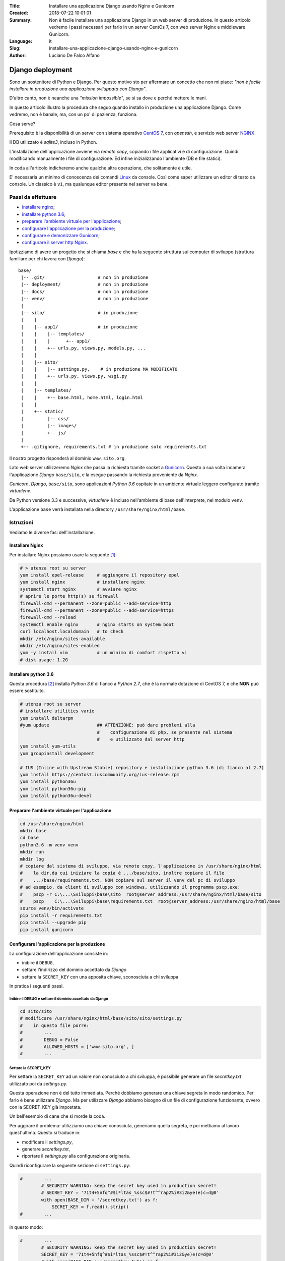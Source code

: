 :Title:    Installare una applicazione Django usando Nginx e Gunicorn
:Created:  2018-07-22 10:01:01
:Summary:  Non è facile installare una applicazione Django 
    in un web server di produzione. 
    In questo articolo vedremo i passi necessari per farlo 
    in un server CentOs 7, con web server Nginx e middleware 
    Gunicorn. 
:Language: it
:Slug:     installare-una-applicazione-django-usando-nginx-e-gunicorn
:Author:   Luciano De Falco Alfano


.. _django_deployment:

**Django deployment**
######################

Sono un sostenitore di Python e Django. Per questo motivo sto per affermare 
un concetto che non mi piace: *"non è facile installare in produzione una
applicazione sviluppata con Django"*.

D'altro canto, non è neanche una *"mission impossible"*, se si sa
dove e perché mettere le mani.

In questo articolo illustro la procedura che seguo quando installo
in produzione una applicazione Django. Come vedremo, non è banale,
ma, con un po' di pazienza, funziona.

Cosa serve? 

Prerequisito è la disponibilità di un server con sistema operativo
`CentOS 7 <https://www.centos.org/>`_, con *openssh*, e
servizio web server `NGINX <https://www.nginx.com/>`_.

Il DB utilizzato è *sqlite3*, incluso in Python.

L'installazione dell'applicazione avviene via *remote copy*, copiando i file
applicativi e di configurazione. Quindi modificando manualmente i file di
configurazione. Ed infine inizializzando l'ambiente (DB e file statici).

In coda all'articolo indicheremo anche qualche altra operazione,
che solitamente è utile.
  
E' necessaria un minimo di conoscenza dei comandi `Linux <https://www.linux.org/>`_ da console.
Così come saper utilizzare un editor di testo da console. Un classico è
``vi``, ma qualunque editor presente nel server va bene.

**Passi da effettuare**
*************************

* `installare nginx`_;
* `installare python 3.6`_;
* `preparare l'ambiente virtuale per l'applicazione`_;
* `configurare l'applicazione per la produzione`_;
* `configurare e demonizzare Gunicorn`_;
* `configurare il server http Nginx`_.

Ipotizziamo di avere un progetto che si chiama *base* e che ha la seguente
struttura sui computer di sviluppo (struttura familiare per chi
lavora con *Django*)::

  base/
   |-- .git/                    # non in produzione
   |-- deployment/              # non in produzione
   |-- docs/                    # non in produzione
   |-- venv/                    # non in produzione
   |                            
   |-- sito/                    # in produzione
   |    |                       
   |    |-- app1/               # in produzione
   |    |    |-- templates/
   |    |    |      +-- app1/
   |    |    +-- urls.py, views.py, models.py, ...
   |    |  
   |    |-- sito/
   |    |    |-- settings.py,    # in produzione MA MODIFICATO
   |    |    +-- urls.py, views.py, wsgi.py
   |    |
   |    |-- templates/
   |    |    +-- base.html, home.html, login.html
   |    |
   |    +-- static/
   |         |-- css/
   |         |-- images/
   |         +-- js/
   |
   +-- .gitignore, requirements.txt # in produzione solo requirements.txt
   
Il nostro progetto risponderà al dominio ``www.sito.org``. 
  

Lato web server utilizzeremo *Nginx* che passa la richiesta
tramite socket a `Gunicorn <http://gunicorn.org/>`_. Questo a sua volta incamera l'applicazione
*Django* ``base/sito``, e la esegue passando la richiesta proveniente da *Nginx*.

*Gunicorn*, *Django*, ``base/sito``, sono applicazioni *Python 3.6* 
ospitate in un ambiente virtuale leggero configurato tramite *virtualenv*.

Da Python versione 3.3 e successive, *virtualenv* è incluso nell'ambiente
di base dell'interprete, nel modulo ``venv``.

L'applicazione ``base`` verrà installata nella directory
``/usr/share/nginx/html/base``.


**Istruzioni**
*****************

Vediamo le diverse fasi dell'installazione.


**Installare Nginx**
======================

Per installare Nginx possiamo usare la seguente [1]_:

.. code:: console

  # > utenza root su server
  yum install epel-release     # aggiungere il repository epel
  yum install nginx            # installare nginx
  systemctl start nginx        # avviare nginx
  # aprire le porte http(s) su firewall
  firewall-cmd --permanent --zone=public --add-service=http 
  firewall-cmd --permanent --zone=public --add-service=https
  firewall-cmd --reload
  systemctl enable nginx       # nginx starts on system boot
  curl localhost.localdomain   # to check
  mkdir /etc/nginx/sites-available
  mkdir /etc/nginx/sites-enabled
  yum -y install vim           # un minimo di comfort rispetto vi
  # disk usage: 1.2G


**Installare python 3.6**
===========================

Questa procedura [2]_ installa *Python 3.6* di fianco a *Python 2.7*,
che è la normale dotazione di CentOS 7, e che **NON** può essere sostituito.

.. code-block:: console

  # utenza root su server
  # installare utilities varie
  yum install deltarpm
  #yum update                  ## ATTENZIONE: può dare problemi alla
                               #    configurazione di php, se presente nel sistema
                               #    e utilizzato dal server http
  yum install yum-utils
  yum groupinstall development
  
  # IUS (Inline with Upstream Stable) repository e installazione python 3.6 (di fianco al 2.7)
  yum install https://centos7.iuscommunity.org/ius-release.rpm
  yum install python36u
  yum install python36u-pip
  yum install python36u-devel


**Preparare l'ambiente virtuale per l'applicazione**
======================================================

.. code:: console

  cd /usr/share/nginx/html
  mkdir base
  cd base
  python3.6 -m venv venv
  mkdir run
  mkdir log
  # copiare dal sistema di sviluppo, via remote copy, l'applicazione in /usr/share/nginx/html
  #    la dir.da cui iniziare la copia è .../base/sito, inoltre copiare il file
  #    .../base/requirements.txt. NON copiare sul server il venv del pc di sviluppo
  # ad esempio, da client di sviluppo con windows, utilizzando il programma pscp.exe:
  #    pscp -r C:\...\Sviluppi\base\sito  root@server_address:/usr/share/nginx/html/base/sito
  #    pscp    C:\...\Sviluppi\base\requirements.txt  root@server_address:/usr/share/nginx/html/base
  source venv/bin/activate
  pip install -r requirements.txt
  pip install --upgrade pip
  pip install gunicorn  


**Configurare l'applicazione per la produzione**
==================================================

La configurazione dell'applicazione consiste in:

* inibire il ``DEBUG``,
* settare l'indirizzo del dominio accettato da *Django*
* settare la ``SECRET_KEY`` con una apposita chiave, sconosciuta a chi sviluppa

In pratica i seguenti passi.

**Inibire il DEBUG e settare il dominio accettato da Django**
----------------------------------------------------------------

.. code:: console

  cd sito/sito
  # modificare /usr/share/nginx/html/base/sito/sito/settings.py
  #    in questo file porre:
  #        ...
  #        DEBUG = False
  #        ALLOWED_HOSTS = ['www.sito.org', ]
  #        ...
  
**Settare la SECRET_KEY**
------------------------------

Per settare la ``SECRET_KEY`` ad un valore non conosciuto a chi sviluppa,
è possibile generare un file *secretkey.txt* utilizzato
poi da *settings.py*. 

Questa operazione non è del tutto immediata. Perché dobbiamo generare
una chiave segreta in modo randomico. Per farlo è bene utilizzare
*Django*. Ma per utilizzare *Django* abbiamo bisogno di un file di configurazione
funzionante, ovvero con la SECRET_KEY già impostata.

Un bell'esempio di cane che si morde la coda.

Per aggirare il problema: utilizziamo una chiave conosciuta, generiamo
quella segreta, e poi mettiamo al lavoro quest'ultima. Questo si traduce in:

* modificare il *settings.py*,
* generare *secretkey.txt*,
* riportare il *settings.py* alla configurazione originaria.

Quindi riconfigurare la seguente sezione di ``settings.py``:

.. code:: python

  #        ...
          # SECURITY WARNING: keep the secret key used in production secret!
          # SECRET_KEY = '71t4+5nfq^#$i*ltas_%ssc$#!t^^rap2%i#3i2&ye)e)c=d@0'
          with open(BASE_DIR + '/secretkey.txt') as f:
              SECRET_KEY = f.read().strip()
  #        ...
  
in questo modo:

.. code:: python

  #        ...
          # SECURITY WARNING: keep the secret key used in production secret!
          SECRET_KEY = '71t4+5nfq^#$i*ltas_%ssc$#!t^^rap2%i#3i2&ye)e)c=d@0'
          #with open(BASE_DIR + '/secretkey.txt') as f:
          #    SECRET_KEY = f.read().strip()
  #        ...

Quindi eseguire:

.. code:: console

  python mksecret.py >secretkey.txt
  
Infine riportare il ``settings.py`` nella configurazione iniziale.  
  
Il file ``mksecret.py`` [3]_ è come segue:

.. code-block:: python
  :number-lines:

  # filename: mksecret.py
  import os, sys
  
  # CHANGE THIS -  this the project's manage.py directory
  proj_path = "/usr/share/nginx/html/base_fs_rst/rstsite"
  # CHANGE THIS - This is so Django knows where to find stuff.
  os.environ.setdefault("DJANGO_SETTINGS_MODULE", "rstsite.settings")
  sys.path.append(proj_path)
  
  # This is so my local_settings.py gets loaded.
  os.chdir(proj_path)
  
  # This is so models get loaded.
  from django.core.wsgi import get_wsgi_application
  application = get_wsgi_application()
  
  ################## FROM HERE - your script
  
  from django.core.management import utils
  print(utils.get_random_secret_key())
  
  
**Generare la base dati e il superuser**
-----------------------------------------

.. code:: console

  cd ..                                 # cd .../base/sito
  # rm db.sqlite3                       # se esiste il file db.sqlite3 dal pc di sviluppo
  # crea il DB e il suo amministratore
  python3.6 manage.py makemigrations
  python3.6 manage.py migrate
  python3.6 manage.py createsuperuser
  
  
**Generare i contenuti statici**
-----------------------------------

.. code:: console

  python manage.py collectstatic --noinput   # contenuti statici per il server http
  
**Compilare i file per le traduzioni**
----------------------------------------

Questa attività va fatta se
l'applicazione da installare può gestire più di un linguaggio (non è
banale: il multilingua é una problematica molto vasta).

.. code:: console

  python manage.py compilemessages -l it    # compila il dizionario dei messaggi soggetti a traduzione


**Configurare e demonizzare Gunicorn**
=======================================

Gunicorn è il passa-dati tra il server web e l'applicazione *Django* [4]_.

Dopo averlo installato (ricordate *pip install gunicorn*?), per metterlo
al lavoro dobbiamo fare due cose.

Primo. Dobbiamo fare in modo che Gunicorn sappia come avviare la nostra
applicazione. Per questo creiamo o copiamo il file ``gunicorn_start``
nella directory ``/usr/share/nginx/html/base/venv/bin/``

Il contenuto del file può essere il seguente (o simile):

.. code:: bash

  #!/bin/bash
  
  NAME="sito"                                  # Name of the application
  DJANGODIR=/usr/share/nginx/html/base/sito             # Django project directory
  SOCKFILE=/usr/share/nginx/html/base/run/gunicorn.sock  # we will communicte using this unix socket
  #USER=nginx                                        # the user to run as
  #GROUP=webdata                                     # the group to run as
  USER=root                                        # the user to run as
  GROUP=root                                     # the group to run as
  NUM_WORKERS=1                                     # how many worker processes should Gunicorn spawn
  DJANGO_SETTINGS_MODULE=sito.settings             # which settings file should Django use
  DJANGO_WSGI_MODULE=sito.wsgi                     # WSGI module name
  
  echo "Starting $NAME as `whoami`"
  
  # Activate the virtual environment
  cd $DJANGODIR
  source /usr/share/nginx/html/base/venv/bin/activate
  export DJANGO_SETTINGS_MODULE=$DJANGO_SETTINGS_MODULE
  export PYTHONPATH=$DJANGODIR:$PYTHONPATH
  
  # Create the run directory if it doesn't exist
  RUNDIR=$(dirname $SOCKFILE)
  test -d $RUNDIR || mkdir -p $RUNDIR
  
  # Start your Django Unicorn
  # Programs meant to be run under supervisor should not daemonize themselves (do not use --daemon)
  exec /usr/share/nginx/html/base/venv/bin/gunicorn ${DJANGO_WSGI_MODULE}:application \
    --name $NAME \
    --workers $NUM_WORKERS \
    --user=$USER --group=$GROUP \
    --bind=unix:$SOCKFILE \
    --log-level=debug \
    --log-file=-:

**Attenzione**. Prendetevi il tempo necessario per capire che cosa fa lo 
script precedente, perché deve essere personalizzato per l'installazione
in corso.

I parametri da variare sono parecchi, ed è inutile dire che basta sbagliare
un nonnulla per impedire la comunicazione tra Nginx e l'applicazione.

Un'altra osservazione. Notate le variabili ``USER`` e ``GROUP``, originariamente
[5]_ poste a *nginx* e *webdata*. Noi le abbiamo poste a *root*. In generale 
questo modo di fare *non è raccomandabile*: può generare criticità
di sicurezza nel sistema. Quindi, se avete tempo, provate a mantenere
e far funzionare il tutto con i valori originali. Personalmente vado sempre
di corsa, e finora ho continuato a lavorare con *root* [6]_.

Proseguiamo. La seconda cosa da fare è fare partire Gunicorn come servizio.
Per questo dobbiamo creare o copiare il seguente script ``gunicorn_sito.service``
nella directory ``/etc/systemd/system/``.

Lo script, più semplice del precedente, è:

.. code:: bash

  [Unit]
  Description=sito gunicorn daemon
  
  [Service]
  Type=simple
  User=root
  ExecStart=/usr/share/nginx/html/base/venv/bin/gunicorn_start
  
  [Install]
  WantedBy=multi-user.target

Quasi ci siamo. Dobbiamo abilitare il servizio e avviarlo. Come segue:

.. code:: console

  systemctl enable gunicorn_sito
  systemctl start gunicorn_sito
  systemctl status -l gunicorn_sito   # per controllare se il servizio è partito; credeteci: ne vale la pena!

**Troubleshooting**. Aspettatevi segnalazioni di errore al lancio di
*Gunicorn*. Un errore frequente è il **203**. Nella mia esperienza vi sono
almeno due possibili cause, entrambe relative allo script
``/usr/share/nginx/htm/base/venv/bin/gunicorn_start``:

* uso dell'utente *nginx* invece di *root*;
* oppure mancanza del bit di esecuzione [7]_.

Per approfondire si può consultare:
`Setting up Gunicorn for Django Project - 203/EXEC <https://www.digitalocean.com/community/questions/setting-up-gunicorn-for-django-project-203-exec>`_.



**Configurare il server http Nginx**
=======================================

La configurazione di Nginx è un altro punto chiave.

Un esempio di configurazione di base si ottiene creando o copiando nel file 
``/etc/nginx/nginx.conf`` il seguente:

.. code:: nginx
  :number-lines:

  # sito@centos7: this file @ /etc/nginx/nginx.conf
  # For more information on configuration, see:
  #   * Official English Documentation: http://nginx.org/en/docs/
  #   * Official Russian Documentation: http://nginx.org/ru/docs/
  
  user nginx;
  worker_processes auto;
  error_log /var/log/nginx/error.log;
  pid /run/nginx.pid;
  
  # Load dynamic modules. See /usr/share/nginx/README.dynamic.
  include /usr/share/nginx/modules/*.conf;
  
  events {
      worker_connections 1024;
  }
  
  http {
      log_format  main  '$remote_addr - $remote_user [$time_local] "$request" '
                        '$status $body_bytes_sent "$http_referer" '
                        '"$http_user_agent" "$http_x_forwarded_for"';
  
      access_log  /var/log/nginx/access.log  main;
  
      sendfile            on;
      tcp_nopush          on;
      tcp_nodelay         on;
      keepalive_timeout   65;
      types_hash_max_size 2048;
  
      include             /etc/nginx/mime.types;
      default_type        application/octet-stream;
  
      # Load modular configuration files from the /etc/nginx/conf.d directory.
      # See http://nginx.org/en/docs/ngx_core_module.html#include
      # for more information.
      include /etc/nginx/conf.d/*.conf;
  
      server {
          listen       80 default_server;
          listen       [::]:80 default_server;
  
          #server_name  localhost;
          server_name  sito.org;
  
          root         /usr/share/nginx/html;
          index index.html index.htm;
  
          # Add headers to serve security related headers
          # Before enabling Strict-Transport-Security headers please read into this
          # topic first.
          #add_header Strict-Transport-Security "max-age=15768000; includeSubDomains; preload;";
          add_header X-Content-Type-Options nosniff;
          add_header X-XSS-Protection "1; mode=block";
          add_header X-Robots-Tag none;
          add_header X-Download-Options noopen;
          add_header X-Permitted-Cross-Domain-Policies none;
  
          # Load configuration files for the default server block.
          include /etc/nginx/default.d/*.conf;
          include /etc/nginx/sites-enabled/*.conf;
  
          location / {
              try_files $uri $uri/ =404;
          }
  
          error_page 404 /404.html;
              location = /40x.html {
          }
  
          error_page 500 502 503 504 /50x.html;
              location = /50x.html {
          }
          
          location ~ (\.php$) {
              return 403;
          }
          
      listen [::]:443 ssl ipv6only=on; # managed by Certbot
      listen 443 ssl;                  # managed by Certbot
      ssl_certificate /etc/letsencrypt/live/defalcoalfano.org/fullchain.pem; # managed by Certbot
      ssl_certificate_key /etc/letsencrypt/live/defalcoalfano.org/privkey.pem; # managed by Certbot
      include /etc/letsencrypt/options-ssl-nginx.conf; # managed by Certbot
      ssl_dhparam /etc/letsencrypt/ssl-dhparams.pem; # managed by Certbot
      }
  
      # add other enabled servers
      include /etc/nginx/sites-enabled/*;
  }

Alcune osservazioni.

Alcune linee hanno il commento ``# managed by Certbot``, queste sono state
introdotte dal software per il rilascio del certificato ssl del sito.
Ne riparliamo tra poco. In questa fase **NON** saranno presenti.

Vi sono riferimenti alla directory ``/etc/nginx/sites-enabled``. Questa è un
tecnica che facilita la gestione dei siti da mettere in (o togliere dalla) 
linea. In pratica:

* si mette un file di configurazione del sito in ``/etc/nginx/sites-available``,
* e si abilita il sito creando un link da ``/etc/nginx/sites-enabled``
  alla configurazione predetta.
  
Ad esempio creiamo o copiamo nel file
``/etc/nginx/sites-available/www.sito.org.conf`` il seguente:

.. code:: nginx
  :number-lines:

  upstream gunicorn_handler {
    server unix:/usr/share/nginx/html/base/run/gunicorn.sock fail_timeout=10s;
  }
  
  server {
      listen   80;
      server_name www.sito.org;
  
      root         /usr/share/nginx/html/base;
      index index.html index.htm;
  
      client_max_body_size 4G;
  
      access_log /usr/share/nginx/html/base/logs/access.log;
      error_log  /usr/share/nginx/html/base/logs/error.log warn;
  
      location /static/ {
          autoindex on;
          alias   /usr/share/nginx/html/base/sito/static_root/;
      }
  
      location /media/ {
          autoindex on;
          alias   /usr/share/nginx/html/base/sito/media/;
      }
  
      location / {
          proxy_set_header X-Forwarded-For $proxy_add_x_forwarded_for;
          proxy_set_header Host $http_host;
          proxy_redirect off;
          
          if (!-f $request_filename) {
              proxy_pass http://gunicorn_handler;
              break;
          }
      }
  
      location ~ (\.php$) {
          return 403;
      }
  
   # managed by Certbot
  
      listen 443 ssl; # managed by Certbot
      ssl_certificate /etc/letsencrypt/live/luciano.defalcoalfano.it/fullchain.pem; # managed by Certbot
      ssl_certificate_key /etc/letsencrypt/live/luciano.defalcoalfano.it/privkey.pem; # managed by Certbot
      include /etc/letsencrypt/options-ssl-nginx.conf; # managed by Certbot
      #ssl_dhparam /etc/letsencrypt/ssl-dhparams.pem; # managed by Certbot
      ssl_dhparam /etc/ssl/certs/dhparam.pem;  # better Diffie-Hellman params
  }
  
  server {
      if ($host = luciano.defalcoalfano.it) {
          return 301 https://$host$request_uri;
      } # managed by Certbot
  
  
      server_name www.sito.org;
      listen 80;
      return 404; # managed by Certbot
  }


Di nuovo, ipotizziamo che le linee commentate come ``# managed by Certbot``
in questa fase non esistano.

Le linee da 1 a 3 della configurazione, istruiscono Nginx ad usare 
il socket ``gunicorn.sock`` per comunicare con l'applicazione *Django*
quando si richiede il dominio ``www.sito.org``.

Le linee da 17 a 25 istruiscono Nginx a servire direttamente 
i contenuti statici dell'applicazione, senza impegnare *Django*.

Quindi, per abilitare il sito dobbiamo linkarlo da enabled
e riavviare Nginx:

.. code:: console

  ln -s /etc/nginx/sites-available/www.sito.org.conf /etc/nginx/sites-enabled/
  nginx -t                        # controlla la sintassi dei file di config.di Nginx
  systemctl restart nginx         # riavvia il web server


**Altre operazioni**
======================

Passiamo ad alcune operazioni finali, di solito molto utili.

**Disabilitare selinux**
--------------------------

Questo sarebbe meglio non farlo, e spendere il tempo necessario per
configurare opportunamente i profili delle aree dati impattate da Nginx
e dall'applicazione *Django*. Ma, andando di fretta:

.. code:: console

  sestatus                       # per controllare
  setenforce Permissive
  vim /etc/sysconfig/selinux     # modificare a: SELINUX=disabled
  
**Modificare i permessi di scrittura**
----------------------------------------

Questo è fondamentale, altrimenti Nginx non sarà in grado di gestire 
i flussi di dati:

.. code:: console

  cd /usr/share/nginx/http
  chown nginx:nginx base        # qui NON -R perché coinvolgerebbe venv
  cd base
  chown -R nginx:nginx sito
  chown -R nginx:nginx log
  chown -R nginx:nginx run
  
Per sicurezza, verificare che in ``.../base/venv/bin/gunicorn_start``
valgano le seguenti:

.. code:: bash

  ...
  USER=root        # the user to run as
  GROUP=root       # the group to run as
  ...
  
A questo punto, se da WEB browser richiediamo il dominio
http://www.sito.org dovrebbe rispondere la nostra applicazione.

Il condizionale è d'obbligo :-) debug, debug, 
troubleshoot, troubleshoot, ... [8]_
  
**Installare un certificato SSL tramite Let's Encrypt**
--------------------------------------------------------

Quando avremo verificato che l'applicazione risponde all'indirizzo
Web previsto utilizzando il protocollo http, usualmente avremo 
necessità di abilitare anche, o esclusivamente, il protocollo
https.

A questo fine dovremo ottenere ed installare un certificato ssl
relativo al sito in configurazione.

Qui entra in campo `Let's Encrypt <https://letsencrypt.org/>`_, un
servizio che rilascia certificati ssl/tls senza necessità di acquisto,
*ed agisce come certification authority (CA)*. Quindi i certificati rilasciati
da *Let's Encrypt* sono validi a tutti gli effetti.

Come ottenere e installare questi certificati in un server *CentOS 7*
è documentato in:
`How To Secure Nginx with Let's Encrypt on CentOS 7 <https://www.digitalocean.com/community/tutorials/how-to-secure-nginx-with-let-s-encrypt-on-centos-7>`_

Qui si seguito sintetizziamo utilizzando la strada più semplice, che nel nostro caso
consiste nell'usare l'applicazione ``certbot`` per nginx:

.. code:: console

  # yum install epel-release          # già installato
  yum install certbot-nginx           # installa certbot x nginx
  # genera il certificato e modifica la configurazione di nginx
  certbot --nginx -d sito.org -d www.sito.org           # rispondere alle domande
  # genera un certificato con parametri Diffie-Hellman migliori
  openssl dhparam -out /etc/ssl/certs/dhparam.pem 2048
  
Attenzione a modificare la configurazione di ``www.sito.org.conf`` aggiungendo
la linea 49.

Vi sono **rari** casi in cui si ha la necessità di generare certificati autofirmati.
Ad esempio se si lavora in TLD di tipo ``.local``.

In questi casi si può usare questa procedura:

.. code:: console

  # directory per le chiavi private (cert x i certificati pubblici deve già esistere)
  mkdir /etc/ssl/private
  chmod 700 /etc/ssl/private
  # generare una chiave e relativo certificato pubblico
  openssl req -x509 -nodes -days 365 -newkey rsa:2048 -keyout /etc/ssl/private/nginx-selfsigned.key -out /etc/ssl/certs/nginx-selfsigned.crt
  # generare un Diffie-Hellmann group
  openssl dhparam -out /etc/ssl/certs/dhparam.pem 2048
  # controllare la configurazione di /etc/nginx/sites-available/www.sito.org.conf

**Regolare l'orario**
----------------------

Quando si effettua debugging, è comune la necessità di controllare gli
orari riportati nei file di log per capire quando è successo qualcosa.

E qui sorge il problema del confronto con il *proprio* orario. Già, perché
solitamente un server utilizza il fuso orario UTC, che spesso non 
é quello utilizzato dal client. Ad esempio lavorando su Roma, è normale 
essere un'ora in anticipo rispetto UTC.

Quindi può essere comodo regolare l'orario del server su quello del client,
come segue:

.. code:: console

  timedatectl set-timezone "Europe/Rome"
  timedatectl set-time 15:58:30
  timedatectl set-local-rtc 1
  
Al termine delle attività di debugging, ricordarsi di riportare
il sever su UTC:

.. code:: console

  timedatectl set-timezone UTC   # prima del rilascio mettersi in UTC


**Riferimenti**
================

La procedura è stata costruita consultando (creativamente :-) le indicazioni dei riferimenti
riportati qui di seguito. Cui si rimanda per i dovuti approfondimenti.

* Il riferimento principale è stato:
  `Deploying nginx + django + python 3 <https://tutos.readthedocs.io/en/latest/source/ndg.html>`_
* `How-to install Python 3.6.1 on CentOS 7 <https://janikarhunen.fi/how-to-install-python-3-6-1-on-centos-7.html>`_
* `How To Set Up Django with Postgres, Nginx, and Gunicorn on Ubuntu 16.04 <https://www.digitalocean.com/community/tutorials/how-to-set-up-django-with-postgres-nginx-and-gunicorn-on-ubuntu-16-04#install-the-packages-from-the-ubuntu-repositories>`_
* `django documentation: how to deploy with WSGI <https://docs.djangoproject.com/en/2.0/howto/deployment/wsgi/#how-to-deploy-with-wsgi>`_
* `How to use Django with Gunicorn <https://docs.djangoproject.com/en/2.0/howto/deployment/wsgi/gunicorn/>`_
* `Which WSGI server should I use? <https://djangodeployment.com/2017/01/02/which-wsgi-server-should-i-use/>`_
  per decidere di utilizzare Unicorn come server Wsgi;
* `How to Deploy a Django Application on RHEL 7 <https://simpleisbetterthancomplex.com/tutorial/2017/05/23/how-to-deploy-a-django-application-on-rhel.html>`_ 
  come procedura generale per l'installazione.
  
  
**Note**
==========

.. [1] Ripresa da 
   `installare nginx su centos 7 <https://www.digitalocean.com/community/tutorials/how-to-install-nginx-on-centos-7>`_

.. [2] Ripresa da 
   `How-to install Python 3.6.1 on CentOS 7`_

.. [3] Grazie a 
   `Standalone Django scripts: The definitive guide <https://www.stavros.io/posts/standalone-django-scripts-definitive-guide/>`_
   
.. [4] Più in generale, Gunicorn mette a disposizione di una qualunque applicazione Python
   un modo di comunicare dati detto wsgi (alias: Web Server Gateway Interface),
   inventato dai *pythonisti* per comunicare tra applicazione Pyhton e un ipotetico 
   WEB server.
   
.. [5] Ovvero da `Deploying nginx + django + python 3`_

.. [6] Questo è *outing* accompagnato da cenere cosparsa sul capo, e la intima
   convinzione che capiterà di nuovo :-)
   
.. [7] In questo caso:
   ``chmod +x /usr/share/nginx/htm/base/venv/bin/gunicorn_start``
   
.. [8] Riflettendo, probabilmente il troubleshooting di una
   configurazione di produzione vale un articolo a parte. Ci
   penseremo e, se avremo tempo e capacità, vedremo di scrivere qualcosa.